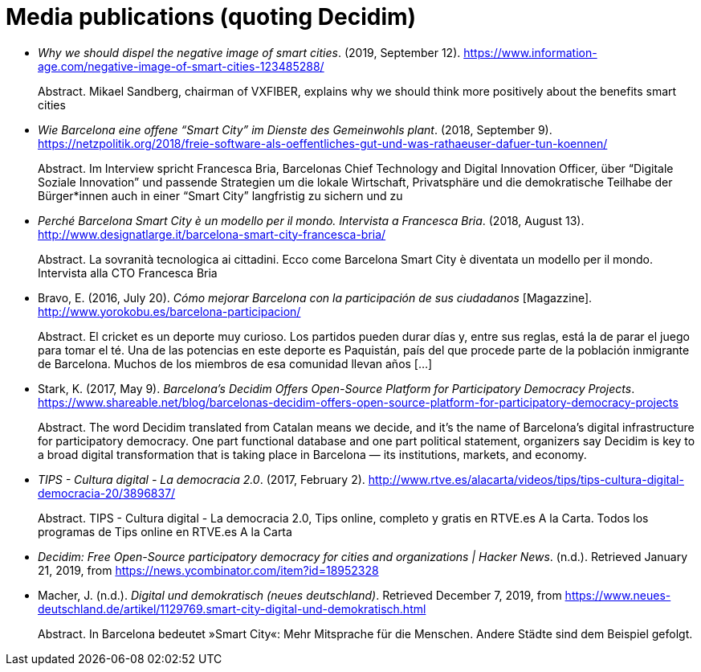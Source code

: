 :page-partial:

[bibliography]
= Media publications (quoting Decidim)

[[refs]]
[[ref-4881969-ZKNJCZHV]]
* _Why we should dispel the negative image of smart cities_. (2019, September 12). https://www.information-age.com/negative-image-of-smart-cities-123485288/ +
pass:[<div class="biblio-abstract">][.biblio-abstract-label]#Abstract.# Mikael Sandberg, chairman of VXFIBER, explains why we should think more positively about the benefits smart citiespass:[</div>]

[[ref-4881969-GPZCWSHQ]]
* _Wie Barcelona eine offene “Smart City” im Dienste des Gemeinwohls plant_. (2018, September 9). https://netzpolitik.org/2018/freie-software-als-oeffentliches-gut-und-was-rathaeuser-dafuer-tun-koennen/ +
pass:[<div class="biblio-abstract">][.biblio-abstract-label]#Abstract.# Im Interview spricht Francesca Bria, Barcelonas Chief Technology and Digital Innovation Officer, über “Digitale Soziale Innovation” und passende Strategien um die lokale Wirtschaft, Privatsphäre und die demokratische Teilhabe der Bürger*innen auch in einer “Smart City” langfristig zu sichern und zupass:[</div>]

[[ref-4881969-FWFFK8LS]]
* _Perché Barcelona Smart City è un modello per il mondo. Intervista a Francesca Bria_. (2018, August 13). http://www.designatlarge.it/barcelona-smart-city-francesca-bria/ +
pass:[<div class="biblio-abstract">][.biblio-abstract-label]#Abstract.# La sovranità tecnologica ai cittadini. Ecco come Barcelona Smart City è diventata un modello per il mondo. Intervista alla CTO Francesca Briapass:[</div>]

[[ref-4881969-7R8A6K8U]]
* Bravo, E. (2016, July 20). _Cómo mejorar Barcelona con la participación de sus ciudadanos_ [Magazzine]. http://www.yorokobu.es/barcelona-participacion/ +
pass:[<div class="biblio-abstract">][.biblio-abstract-label]#Abstract.# El cricket es un deporte muy curioso. Los partidos pueden durar días y, entre sus reglas, está la de parar el juego para tomar el té. Una de las potencias en este deporte es Paquistán, país del que procede parte de la población inmigrante de Barcelona. Muchos de los miembros de esa comunidad llevan años […]pass:[</div>]

[[ref-4881969-B37NAD7Y]]
* Stark, K. (2017, May 9). _Barcelona’s Decidim Offers Open-Source Platform for Participatory Democracy Projects_. https://www.shareable.net/blog/barcelonas-decidim-offers-open-source-platform-for-participatory-democracy-projects +
pass:[<div class="biblio-abstract">][.biblio-abstract-label]#Abstract.# The word Decidim translated from Catalan means we decide, and it’s the name of Barcelona’s digital infrastructure for participatory democracy. One part functional database and one part political statement, organizers say Decidim is key to a broad digital transformation that is taking place in Barcelona — its institutions, markets, and economy.pass:[</div>]

[[ref-4881969-PYGT6HFK]]
* _TIPS - Cultura digital - La democracia 2.0_. (2017, February 2). http://www.rtve.es/alacarta/videos/tips/tips-cultura-digital-democracia-20/3896837/ +
pass:[<div class="biblio-abstract">][.biblio-abstract-label]#Abstract.# TIPS - Cultura digital - La democracia 2.0, Tips online, completo y gratis en RTVE.es A la Carta. Todos los programas de Tips online en RTVE.es A la Cartapass:[</div>]

[[ref-4881969-4AXAJHZX]]
* _Decidim: Free Open-Source participatory democracy for cities and organizations | Hacker News_. (n.d.). Retrieved January 21, 2019, from https://news.ycombinator.com/item?id=18952328

[[ref-4881969-3W22Z9CI]]
* Macher, J. (n.d.). _Digital und demokratisch (neues deutschland)_. Retrieved December 7, 2019, from https://www.neues-deutschland.de/artikel/1129769.smart-city-digital-und-demokratisch.html +
pass:[<div class="biblio-abstract">][.biblio-abstract-label]#Abstract.# In Barcelona bedeutet »Smart City«: Mehr Mitsprache für die Menschen. Andere Städte sind dem Beispiel gefolgt.pass:[</div>]
